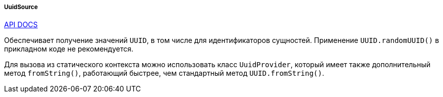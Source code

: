 :sourcesdir: ../../../../../source

[[uuidSource]]
===== UuidSource

++++
<div class="manual-live-demo-container">
    <a href="http://files.cuba-platform.com/javadoc/cuba/6.10/com/haulmont/cuba/core/global/UuidSource.html" class="api-docs-btn" target="_blank">API DOCS</a>
</div>
++++

Обеспечивает получение значений `UUID`, в том числе для идентификаторов сущностей. Применение `UUID.randomUUID()` в прикладном коде не рекомендуется.

Для вызова из статического контекста можно использовать класс `UuidProvider`, который имеет также дополнительный метод `fromString()`, работающий быстрее, чем стандартный метод `UUID.fromString()`.

